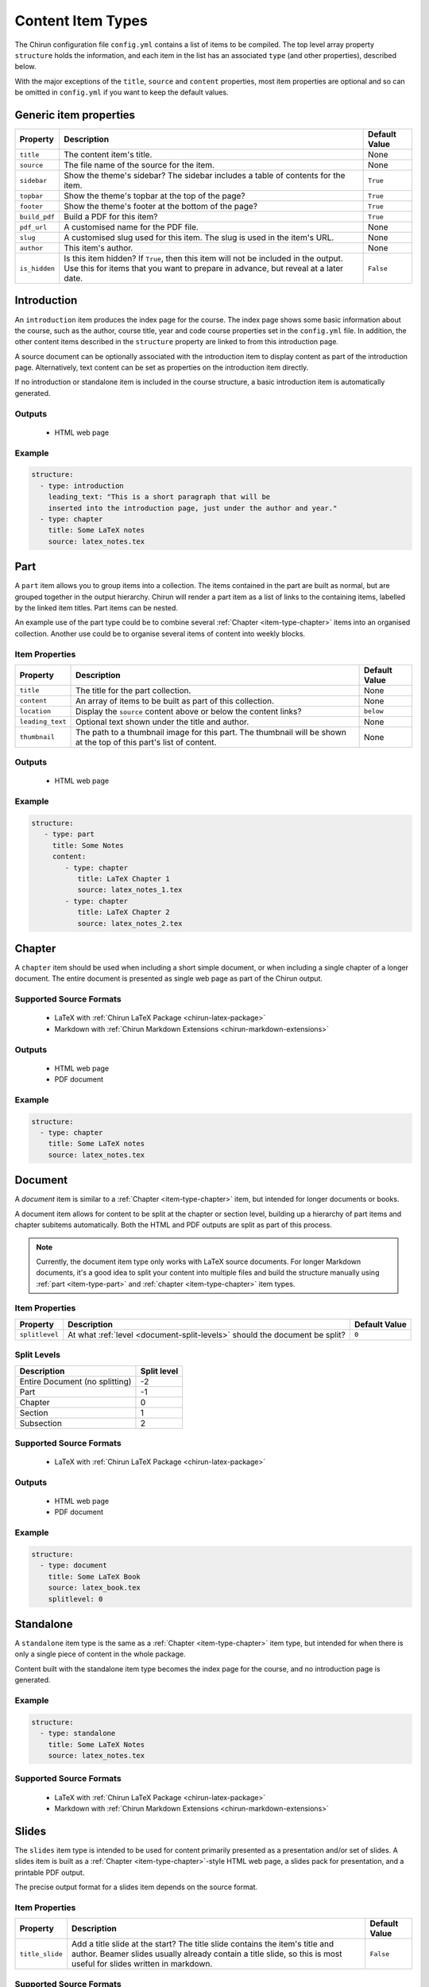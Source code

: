 .. _content-item-types:

Content Item Types
==================

The Chirun configuration file ``config.yml`` contains a list of items to be compiled.
The top level array property ``structure`` holds the information, and each item in the list has an associated ``type`` (and other properties), described below.

With the major exceptions of the ``title``, ``source`` and ``content`` properties, most item properties are optional and so can be omitted in ``config.yml`` if you want to keep the default values.




.. _generic-item-properties:

Generic item properties
-----------------------

.. list-table::
    :header-rows: 1

    * - Property
      - Description
      - Default Value 

    * - ``title``
      - The content item's title.
      - None

    * - ``source``
      - The file name of the source for the item.
      - None

    * - ``sidebar``
      - Show the theme's sidebar?
        The sidebar includes a table of contents for the item.
      - ``True``

    * - ``topbar``
      - Show the theme's topbar at the top of the page?
      - ``True``

    * - ``footer``
      - Show the theme's footer at the bottom of the page?
      - ``True``

    * - ``build_pdf``
      - Build a PDF for this item?
      - ``True``

    * - ``pdf_url``
      - A customised name for the PDF file.
      - None

    * - ``slug``
      - A customised slug used for this item.
        The slug is used in the item's URL.
      - None

    * - ``author``
      - This item's author.
      - None

    * - ``is_hidden``
      - Is this item hidden?
        If ``True``, then this item will not be included in the output.
        Use this for items that you want to prepare in advance, but reveal at a later date.
      - ``False``




.. _item-type-introduction:

Introduction
------------

An ``introduction`` item produces the index page for the course.
The index page shows some basic information about the course, such as the author, course title, year and code course properties set in the ``config.yml`` file.
In addition, the other content items described in the ``structure`` property are linked to from this introduction page.

A source document can be optionally associated with the introduction item to display content as part of the introduction page.
Alternatively, text content can be set as properties on the introduction item directly.

If no introduction or standalone item is included in the course structure, a basic introduction item is automatically generated.

Outputs
~~~~~~~

 * HTML web page

Example
~~~~~~~

.. code-block:: yaml

    structure:
      - type: introduction 
        leading_text: "This is a short paragraph that will be 
        inserted into the introduction page, just under the author and year."
      - type: chapter
        title: Some LaTeX notes
        source: latex_notes.tex





.. _item-type-part:

Part
----

A ``part`` item allows you to group items into a collection.
The items contained in the part are built as normal, but are grouped together in the output hierarchy.
Chirun will render a part item as a list of links to the containing items, labelled by the linked item titles.
Part items can be nested.

An example use of the part type could be to combine several :ref:`Chapter <item-type-chapter>` items into an organised collection.
Another use could be to organise several items of content into weekly blocks.


Item Properties
~~~~~~~~~~~~~~~

.. list-table::
    :header-rows: 1

    * - Property
      - Description
      - Default Value 

    * - ``title``
      - The title for the part collection.
      - None

    * - ``content``
      - An array of items to be built as part of this collection.
      - None

    * - ``location``
      - Display the ``source`` content above or below the content links?
      - ``below``

    * - ``leading_text``
      - Optional text shown under the title and author.
      - None

    * - ``thumbnail``
      - The path to a thumbnail image for this part.
        The thumbnail will be shown at the top of this part's list of content.
      - None


Outputs
~~~~~~~

 * HTML web page

Example
~~~~~~~

.. code-block:: yaml

     structure:
        - type: part
          title: Some Notes
          content:
             - type: chapter
                title: LaTeX Chapter 1
                source: latex_notes_1.tex
             - type: chapter
                title: LaTeX Chapter 2
                source: latex_notes_2.tex




.. _item-type-chapter:

Chapter
----------

A ``chapter`` item should be used when including a short simple document, or when including a single chapter of a longer document.
The entire document is presented as single web page as part of the Chirun output.

Supported Source Formats
~~~~~~~~~~~~~~~~~~~~~~~~

 * LaTeX with :ref:`Chirun LaTeX Package <chirun-latex-package>`
 * Markdown with :ref:`Chirun Markdown Extensions <chirun-markdown-extensions>`

Outputs
~~~~~~~

 * HTML web page
 * PDF document

Example
~~~~~~~

.. code-block:: yaml

    structure:
      - type: chapter
        title: Some LaTeX notes
        source: latex_notes.tex



.. _item-type-document:

Document
--------

A `document` item is similar to a :ref:`Chapter <item-type-chapter>` item, but intended for longer documents or books.

A document item allows for content to be split at the chapter or section level, building up a hierarchy of part items and chapter subitems automatically.
Both the HTML and PDF outputs are split as part of this process.

.. note::
    
    Currently, the document item type only works with LaTeX source documents.
    For longer Markdown documents, it's a good idea to split your content into multiple files and build the structure manually using :ref:`part <item-type-part>` and :ref:`chapter <item-type-chapter>` item types.

Item Properties
~~~~~~~~~~~~~~~

.. list-table::
    :header-rows: 1

    * - Property
      - Description
      - Default Value 

    * - ``splitlevel``
      - At what :ref:`level <document-split-levels>` should the document be split?
      - ``0``

.. _document-split-levels:

Split Levels
~~~~~~~~~~~~~

.. list-table:: 
    :header-rows: 1

    * - Description
      - Split level

    * - Entire Document (no splitting)
      - -2

    * - Part
      - -1

    * - Chapter
      - 0

    * - Section
      - 1

    * - Subsection
      - 2



Supported Source Formats
~~~~~~~~~~~~~~~~~~~~~~~~

 * LaTeX with :ref:`Chirun LaTeX Package <chirun-latex-package>`

Outputs
~~~~~~~

 * HTML web page
 * PDF document

Example
~~~~~~~

.. code-block:: yaml

    structure:
      - type: document
        title: Some LaTeX Book
        source: latex_book.tex
        splitlevel: 0



.. _item-type-standalone:

Standalone
----------

A ``standalone`` item type is the same as a :ref:`Chapter <item-type-chapter>` item type, but intended for when there is only a single piece of content in the whole package.

Content built with the standalone item type becomes the index page for the course, and no introduction page is generated.

Example
~~~~~~~

.. code-block:: yaml

    structure:
      - type: standalone
        title: Some LaTeX Notes
        source: latex_notes.tex

Supported Source Formats
~~~~~~~~~~~~~~~~~~~~~~~~

 * LaTeX with :ref:`Chirun LaTeX Package <chirun-latex-package>`
 * Markdown with :ref:`Chirun Markdown Extensions <chirun-markdown-extensions>`



.. _item-type-slides:

Slides
------

The ``slides`` item type is intended to be used for content primarily presented as a presentation and/or set of slides.
A slides item is built as a :ref:`Chapter <item-type-chapter>`-style HTML web page, a slides pack for presentation, and a printable PDF output.

The precise output format for a slides item depends on the source format.

Item Properties
~~~~~~~~~~~~~~~

.. list-table::
    :header-rows: 1

    * - Property
      - Description
      - Default Value 

    * - ``title_slide``
      - Add a title slide at the start?
        The title slide contains the item's title and author.
        Beamer slides usually already contain a title slide, so this is most useful for slides written in markdown.
      - ``False``

Supported Source Formats
~~~~~~~~~~~~~~~~~~~~~~~~~

LaTeX with the Beamer Package
*****************************

LaTeX documents can be converted as a slides item type when using the LaTeX package Beamer.
Two output formats are produced,

 * An HTML web page, in the style of a :ref:`Chapter <item-type-chapter>` item.
 * Web-based slides.
 * The PDF output, as produced by LaTeX, containing the slides that can be presented with a PDF viewer or printed.

`An example of Beamer slides output can be found in the sample course <https://chirun-ncl.github.io/sample_course/slides/beamer_slides/>`__.
Both the web-based slides and PDF download are provided as links in the sidebar of the HTML page.

Markdown with Chirun Markdown Extensions
***********************************************

Slides written in Markdown using the :ref:`Chirun Markdown Extensions <chirun-markdown-extensions>` produces three output formats,

 * An HTML web page, in the style of a :ref:`Chapter <item-type-chapter>` item.
 * Web-based slides.
 * A printable PDF.

`An example of Markdown slides can be found in the sample course <https://chirun-ncl.github.io/sample_course/markdown_slides/>`__.
Both the web-based slides and PDF download are provided as links in the sidebar of the HTML page.

.. note::
     
    The source document for the above Markdown slides can be found on GitHub at
    https://raw.githubusercontent.com/chirun-ncl/sample_course/master/markdown/lecture.md

Example
~~~~~~~

.. code-block:: yaml

    structure:
      - type: slides
        title: Beamer Slides
        source: lecture1.tex
      - type: slides
        title: Markdown Slides
        source: lecture2.md



.. _item-type-notebook:

Notebook
--------

A `notebook` item is similar to a :ref:`Chapter <item-type-chapter>` item, but intended for documents with many code blocks and authored in a style that would fit well as a `Jupyer notebook <https://jupyter.org>`_.

The content is built in the style of a :ref:`Chapter <item-type-chapter>` item, but with an additional download link provided to a Jupyter notebook version of the same content.
Code blocks become runnable cells in the notebook, while other content becomes information-only cells.

Supported Source Formats
~~~~~~~~~~~~~~~~~~~~~~~~

 * Markdown with :ref:`Chirun Markdown Extensions <chirun-markdown-extensions>`

Outputs
~~~~~~~

 * HTML web page
 * Jupyter notebook

Example
~~~~~~~

.. code-block:: yaml

    structure:
      - type: notebook
        title: Programming Handout
        source: handout.md

`An example of the output from a notebook item can be found in the sample course <https://chirun-ncl.github.io/sample_course/other_content/jupyter_notebook_not/>`__.
Both the Jupyter notebook and PDF download are provided as links in the sidebar of the HTML page.


.. note::
     
    The source document for the above Markdown slides can be found on GitHub at
    https://raw.githubusercontent.com/chirun-ncl/sample_course/master/markdown/handout.md



.. _item-type-url:

URL
---

A ``url`` item type is used to link to external URLs or static documents.
For example, data file could be distributed verbatim by using the URL item type.
URL item types are added to the introduction or part pages, but do not cause any extra content pages to be built; the item is linked to directly.

External links must begin ``http://``, ``https://`` or ``ftp://``.

Internal static files should be placed in a directory called :file:`static`, in the same directory as the :file:`config.yml` file.
The contents of this directory will be automatically copied into the output directory by Chirun.
Files in :file:`static` can then be referenced relatively for URL items.

Example
~~~~~~~

.. code-block:: yaml

     structure:
        - type: url
          title: The BBC website
          source: https://bbc.co.uk

        - type: url
          title: Some static content
          source: static/data/dataset.RData



.. _item-type-html:

HTML
----

A `html` item is similar to a :ref:`Chapter <item-type-chapter>` item, but intended for including raw HTML as part of the Chirun output in style consistent with the rest of the output pages.

Rendering is performed in the same way as for a chapter item, but rather than converting the document from its original source, the raw html file provided as the ``source`` file is inserted into the produced HTML web page in the place where processed document content would normally be placed.

.. note::
    
     An HTML item is not reproduced verbatim as part of the output, but is processed to form a page in the style of a
     a ``chapter`` item.
     To include a ``.html`` file verbatim with no modifications, create an internal static
     :ref:`URL <item-type-url>` item instead.

Supported Source Formats
~~~~~~~~~~~~~~~~~~~~~~~~

 * HTML

Outputs
~~~~~~~

 * HTML web page

Example
~~~~~~~

.. code-block:: yaml

    structure:
      - type: html
        title: Include raw HTML
        source: files/raw/document.html
